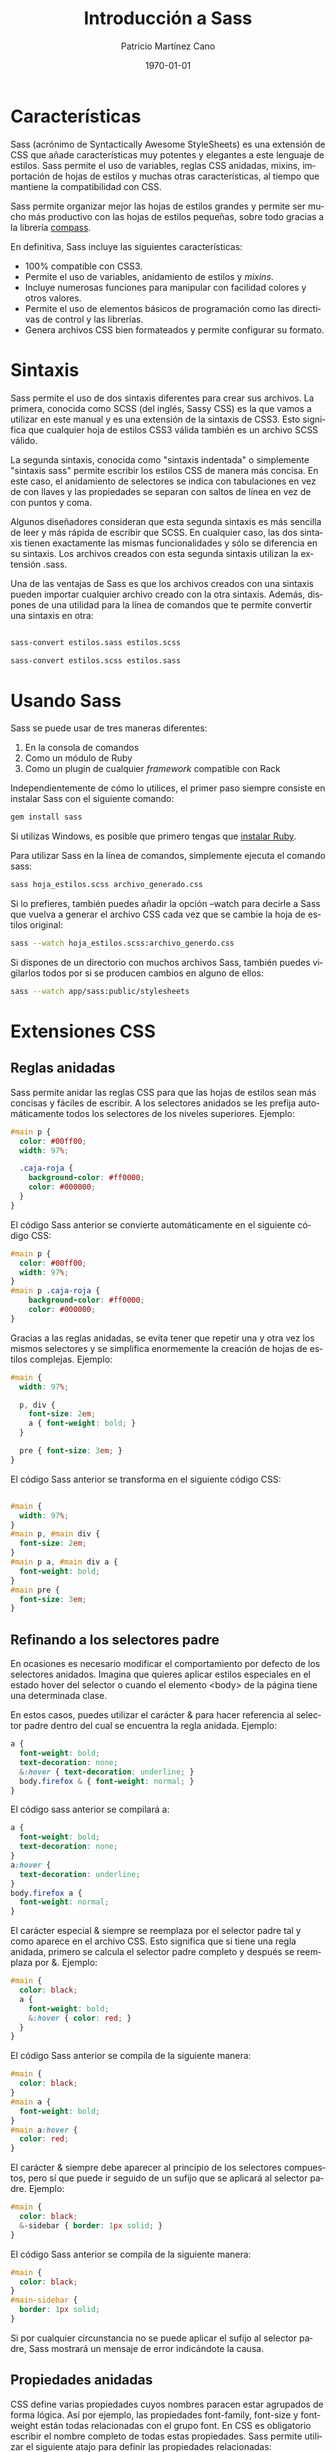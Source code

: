 #+TITLE:Introducción a Sass
#+AUTHOR: Patricio Martínez Cano
#+EMAIL: maxxcan@gmail.com
#+DATE: \today
#+LATEX_CLASS: article
#+LATEX_CLASS_OPTIONS: [a4paper, oneside]
#+LANGUAGE: es

#+latex_header:\textwidth=17cm
#+latex_header:\oddsidemargin=0.5cm

* Características

Sass (acrónimo de Syntactically Awesome StyleSheets) es una extensión de CSS que añade características muy potentes y elegantes a este lenguaje de estilos. Sass permite el uso de variables, reglas CSS anidadas, mixins, importación de hojas de estilos y muchas otras características, al tiempo que mantiene la compatibilidad con CSS.

Sass permite organizar mejor las hojas de estilos grandes y permite ser mucho más productivo con las hojas de estilos pequeñas, sobre todo gracias a la librería [[http://compass-style.org/][compass]].

En definitiva, Sass incluye las siguientes características:

+ 100% compatible con CSS3.
+ Permite el uso de variables, anidamiento de estilos y /mixins/.
+ Incluye numerosas funciones para manipular con facilidad colores y otros valores.
+ Permite el uso de elementos básicos de programación como las directivas de control y las librerías.
+ Genera archivos CSS bien formateados y permite configurar su formato.

* Sintaxis

Sass permite el uso de dos sintaxis diferentes para crear sus archivos. La primera, conocida como SCSS (del inglés, Sassy CSS) es la que vamos a utilizar en este manual y es una extensión de la sintaxis de CSS3. Esto significa que cualquier hoja de estilos CSS3 válida también es un archivo SCSS válido.

La segunda sintaxis, conocida como "sintaxis indentada" o simplemente "sintaxis sass" permite escribir los estilos CSS de manera más concisa. En este caso, el anidamiento de selectores se indica con tabulaciones en vez de con llaves y las propiedades se separan con saltos de línea en vez de con puntos y coma.

Algunos diseñadores consideran que esta segunda sintaxis es más sencilla de leer y más rápida de escribir que SCSS. En cualquier caso, las dos sintaxis tienen exactamente las mismas funcionalidades y sólo se diferencia en su sintaxis. Los archivos creados con esta segunda sintaxis utilizan la extensión .sass.

Una de las ventajas de Sass es que los archivos creados con una sintaxis pueden importar cualquier archivo creado con la otra sintaxis. Además, dispones de una utilidad para la línea de comandos que te permite convertir una sintaxis en otra:

#+begin_src sh

sass-convert estilos.sass estilos.scss

sass-convert estilos.scss estilos.sass

#+end_src

* Usando Sass

Sass se puede usar de tres maneras diferentes:

1. En la consola de comandos
2. Como un módulo de Ruby
3. Como un plugin de cualquier /framework/ compatible con Rack

Independientemente de cómo lo utilices, el primer paso siempre consiste en instalar Sass con el siguiente comando:

#+begin_src sh
gem install sass
#+end_src

Si utilizas Windows, es posible que primero tengas que [[https://rubyinstaller.org/][instalar Ruby]].

Para utilizar Sass en la línea de comandos, simplemente ejecuta el comando sass:

#+begin_src sh
sass hoja_estilos.scss archivo_generado.css
#+end_src

Si lo prefieres, también puedes añadir la opción --watch para decirle a Sass que vuelva a generar el archivo CSS cada vez que se cambie la hoja de estilos original:

#+begin_src sh
sass --watch hoja_estilos.scss:archivo_generdo.css
#+end_src

Si dispones de un directorio con muchos archivos Sass, también puedes vigilarlos todos por si se producen cambios en alguno de ellos:

#+begin_src sh
sass --watch app/sass:public/stylesheets
#+end_src

* Extensiones CSS

** Reglas anidadas

Sass permite anidar las reglas CSS para que las hojas de estilos sean más concisas y fáciles de escribir. A los selectores anidados se les prefija automáticamente todos los selectores de los niveles superiores. Ejemplo:

#+begin_src scss
#main p {
  color: #00ff00;
  width: 97%;
 
  .caja-roja {
    background-color: #ff0000;
    color: #000000;
  }
}
#+end_src


El código Sass anterior se convierte automáticamente en el siguiente código CSS:

#+begin_src css
#main p {
  color: #00ff00;
  width: 97%;
}
#main p .caja-roja {
    background-color: #ff0000;
    color: #000000;
}
#+end_src

Gracias a las reglas anidadas, se evita tener que repetir una y otra vez los mismos selectores y se simplifica enormemente la creación de hojas de estilos complejas. Ejemplo:

#+begin_src scss
#main {
  width: 97%;
 
  p, div {
    font-size: 2em;
    a { font-weight: bold; }
  }
 
  pre { font-size: 3em; }
}

#+end_src

El código Sass anterior se transforma en el siguiente código CSS:

#+begin_src css

#main {
  width: 97%;
}
#main p, #main div {
  font-size: 2em;
}
#main p a, #main div a {
  font-weight: bold;
}
#main pre {
  font-size: 3em;
}
#+end_src

** Refinando a los selectores padre

En ocasiones es necesario modificar el comportamiento por defecto de los selectores anidados. Imagina que quieres aplicar estilos especiales en el estado hover del selector o cuando el elemento <body> de la página tiene una determinada clase.

En estos casos, puedes utilizar el carácter & para hacer referencia al selector padre dentro del cual se encuentra la regla anidada. Ejemplo:

#+begin_src scss
a {
  font-weight: bold;
  text-decoration: none;
  &:hover { text-decoration: underline; }
  body.firefox & { font-weight: normal; }
}
#+end_src

El código sass anterior se compilará a:

#+begin_src css
a {
  font-weight: bold;
  text-decoration: none;
}
a:hover {
  text-decoration: underline;
}
body.firefox a {
  font-weight: normal;
}

#+end_src

El carácter especial & siempre se reemplaza por el selector padre tal y como aparece en el archivo CSS. Esto significa que si tiene una regla anidada, primero se calcula el selector padre completo y después se reemplaza por &. Ejemplo:

#+begin_src scss
#main {
  color: black;
  a {
    font-weight: bold;
    &:hover { color: red; }
  }
}
#+end_src

El código Sass anterior se compila de la siguiente manera:

#+begin_src css
#main {
  color: black;
}
#main a {
  font-weight: bold;
}
#main a:hover {
  color: red;
}
#+end_src

El carácter & siempre debe aparecer al principio de los selectores compuestos, pero sí que puede ir seguido de un sufijo que se aplicará al selector padre. Ejemplo:

#+begin_src scss
#main {
  color: black;
  &-sidebar { border: 1px solid; }
}
#+end_src

El código Sass anterior se compila de la siguiente manera:

#+begin_src css
#main {
  color: black;
}
#main-sidebar {
  border: 1px solid;
}
#+end_src

Si por cualquier circunstancia no se puede aplicar el sufijo al selector padre, Sass mostrará un mensaje de error indicándote la causa.

** Propiedades anidadas

CSS define varias propiedades cuyos nombres paracen estar agrupados de forma lógica. Así por ejemplo, las propiedades font-family, font-size y font-weight están todas relacionadas con el grupo font. En CSS es obligatorio escribir el nombre completo de todas estas propiedades. Sass permite utilizar el siguiente atajo para definir las propiedades relacionadas:

#+begin_src scss
.funky {
  font: {
    family: fantasy;
    size: 30em;
    weight: bold;
  }
}
#+end_src

El código Sass anterior se compila de la siguiente manera:

#+begin_src css
.funky {
  font-family: fantasy;
  font-size: 30em;
  font-weight: bold;
}
#+end_src

También es posible aplicar un valor al propio nombre que agrupa las propiedades:

#+begin_src scss
.funky {
  font: 2px/3px {
    family: fantasy;
    size: 30em;
    weight: bold;
  }
}
#+end_src

El código Sass anterior se compila de la siguiente manera:

#+begin_src css
.funky {
  font: 2px/3px;
  font-family: fantasy;
  font-size: 30em;
  font-weight: bold;
}
#+end_src

** Selectores variables

Sass también soporta un tipo especial de selector variable que se parece a los selectores de clase o de ID, pero que utiliza % en vez de # o .. No obstante, estos selectores variables solamente deberían usarse con la directiva @extend, tal y como se explica en los siguientes capítulos.

Si utilizas estos selectores sin la directiva @extend, el archivo CSS generado ignorará todas esas reglas Sass.

* Comentarios

Sass soporta el mismo tipo de comentarios que CSS, que utilizan los delimitadores /* y */ y pueden ocupar una o más líneas. Además, Sass también soporta los comentarios de una única línea que utilizan los delimitadores // y que son muy comunes en todos los lenguajes de programación.

La principal diferencia entre estos dos tipos de comentarios es que los comentarios tradicionales (/* ... */) se añaden en el código CSS generado, mientras que los comentarios de una sola línea (// ...) se eliminan y no aparecen en el código CSS generado. Ejemplo:

#+begin_src scss

/* Este comentario ocupa varias líneas,
 * y utiliza el formato tradicional de CSS.
 * Su contenido aparecerá en el archivo CSS compilado. */
body { color: black; }

#+end_src

El código Sass anterior se compila de la siguiente manera:

#+begin_src css
/* Este comentario ocupa varias líneas,
 * y utiliza el formato tradicional de CSS.
 * Su contenido aparecerá en el archivo CSS compilado. */
body {
    color: black;
}
 
a {
    color: green;
}
#+end_src

Cuando la primera letra de un comentario de una sola línea es !, su contenido siempre se incluye en el archivo CSS compilado. Esto es útil por ejemplo para mantener mensajes como el Copyright de tus hojas de estilos.

* SassScript

Además de extender la sintaxis básica de CSS, Sass incluye una serie de extensiones más avanzadas llamadas SassScript. Gracias a estas extensiones, las propiedades pueden utilizar variables, expresiones matemáticas y otras funciones. Sass permite el uso de SassScript para definir cualquier valor de cualquier propiedad.

** Shell interactiva

Si quieres experimentar con SassScript antes de empezar a utilizarlo en tus hojas de estilos, puedes hacer uso de "la shell interactiva". Para ello, ejecuta el comando sass añadiendo la opción -i y escribe cualquier expresión válida de SassScript. La shell te mostrará el resultado de evaluar esa expresión o un mensaje de error si no es correcta:

#+begin_src sh
$ sass -i
>> "¡Hola Mundo!"
"¡Hola Mundo!"
 
>> 1px + 1px + 1px
3px
 
>> #777 + #777
#eeeeee
 
>> #777 + #888
white
#+end_src

** Variables

La funcionalidad básica de SassScript es el uso de variables para almacenar valores que utilizas una y otra vez en tus hojas de estilos. Para ello, utiliza cualquier palabra como nombre de la variable, añádele el símbolo $ por delante y establece su valor como si fuera una propiedad CSS normal. Si por ejemplo defines una variable de la siguiente manera:

#+begin_src scss
$anchura: 5em;
#+end_src

Ahora ya puedes utilizar la variable llamada $width como valor de cualquier propiedad CSS:

#+begin_src scss
#main {
  width: $anchura;
}
#+end_src


Una limitación importante de las variables es que sólo están disponibles dentro del contexto donde se han definido. Esto significa que si defines la variable dentro de una regla anidada, sólo estará disponible para esas reglas anidadas. Si quieres poder utilizar una variable como valor de cualquier propiedad de la hoja de estilos, defínela fuera de cualquier selector.

** Tipos de datos

SassScript soporta seis tipos de datos:

+ Numeros
+ Cadenas de texto con o sin comillas simples o dobles
+ Colores
+ Valores lógicos o booleanos
+ Valores nulos (null)
+ Lista de valores, separados por espacios en blanco o comas
+ Pares formados por una clave y un valor separado por :

SassScript también soporta todos los otros tipos de datos soportados por CSS, como por ejemplo los caracteres Unicode o la palabra reservada !important. No obstante, Sass no trata estos valores de manera especial y se limita a considerarlos como si fuera una cadena de texto normal y corriente.

** Cadenas de texto

CSS define dos tipos de cadenas de texto: las que tienen comillas (dobles o simples) como por ejemplo "Lucida Grande" o 'http://sass-lang.com'; y las que no tienen comillas, como por ejemplo sans-serif o bold.

SassScript soporta y reconoce estos dos tipos de cadenas. En general, el archivo CSS compilado mantendrá el mismo tipo de cadena que el que se utilizó en el archivo Sass original.

La única excepción es cuando se utiliza la interpolación #{} que se explica en los próximos capítulos. En este caso, las cadenas siempre se generan sin comillas. Ejemplo:

#+begin_src scss
@mixin mensaje-de-firefox($selector) {
  body.firefox #{$selector}:before {
    content: "Hola, usuarios de Firefox!";
  }
}
 
@include mensaje-de-firefox(".header");
#+end_src

El código Sass anterior se compila a:

#+begin_src css
body.firefox .header:before {
  content: "Hola, usuarios de Firefox!";
}

#+end_src

** Listas

Las listas son el tipo de dato que utiliza Sass para representar los valores que normalmente se utilizan en las propiedades CSS como margin: 10px 15px 0 0 o font-face: Helvetica, Arial, sans-serif. Las listas son simplemente una colección de valores separados por comas o espacios en blanco. Técnicamente, cada elemento de la lista también se considera una lista simple de un solo elemento.

Por si solas las listas no sirven para mucho, pero gracias a las funciones para listas definidas por SassScript que se explican en los siguientes capítulos, puedes conseguir resultados muy avanzados. La función nth() por ejemplo permite acceder al enésimo elemento de una lista, la función join() puede concatenar todos los valores y la función append() puede fusionar varias listas en una sola. Por último, la directiva @each permite aplicar estilos a cada elemento de una lista.

Además de contener valores simples, las listas pueden contener en su interior otras listas. Así por ejemplo, la lista 1px 2px, 5px 6px es una lista de dos elementos, que a su vez son las listas 1px 2px y 5px 6px. Si las listas interiores utilizan el mismo carácter para separar sus elementos que la lista principal, puedes añadir paréntesis para indicar claramente cuáles son los elementos de las listas anidadas. Así por ejemplo, la lista (1px 2px) (5px 6px) también es una lista de dos elementos cuyos valores son a su vez dos listas con los valores 1px 2px y 5px 6px.

Cuando se genera el archivo CSS, Sass no mantiene los paréntesis de las listas porque CSS no es capaz de entenderlos. Así que los valores (1px 2px) (5px 6px) y 1px 2px 5px 6px de Sass generan el mismo código cuando se compilan a CSS. No obstante, en Sass estos dos valores son diferentes: el primero es una lista que tiene dos listas en su interior y el segundo es una lista de cuatro números.

Las listas también pueden estar vacías y no contener ningún elemento. Estas listas vacías se representan mediante () y no se pueden incluir directamente en el archivo CSS compilado. Así que si defines una regla como font-family: (), Sass mostrará un mensaje de error. Si una lista contiene valores vacíos o nulos, como por ejemplo 1px 2px () 3px o 1px 2px null 3px, estos valores se eliminan antes de convertir la lista a código CSS.


Las listas separadas por comas pueden incluir una coma después del último elemento. Esto es muy útil por ejemplo para crear listas de un solo elemento. Así por ejemplo (1,) es una lista que contiene el elemento 1, mientras que (1 2 3,) es una lista separada por comas cuyo primer elemento es a su vez una lista separada por espacios en blanco y que contiene los elementos 1, 2 y 3.

** Mapas

Los mapas son asociaciones de claves y valores. La clave se utiliza para acceder fácilmente al valor de cualquier elemento del mapa. Se utilizan principalmente para agrupar valores y acceder a ellos dinámicamente. En CSS no existe ningún elemento equivalente a los mapas, pero su sintaxis es similar a las expresiones media query:

#+begin_src scss
$map: (clave1: valor1, clave2: valor2, clave3: valor3);
#+end_src

A diferencia de las listas, los mapas siempre se encierran con paréntesis y los pares clave: valor deben separarse con comas. Tanto las claves como los valores de los mapas pueden utilizar cualquier función o expresión de SassScript. Las claves de un mapa deben ser únicas, por lo que si quieres asociar varios valores a una misma clave, debes utilizar una lista.

Al igual que sucede con las listas, los mapas se pueden manipular mediante funciones de SassScript. La función map-get() por ejemplo busca un valor dentro del mapa a partir de la clave indicada y la función map_merge() añade nuevos pares clave: valor a un mapa existente. Además, la directiva @each se puede emplear para aplicar estilos a cada par clave: valor de un mapa.

Los mapas también se pueden utilizar en cualquier función preparada para manipular listas. Si pasas un mapa a una función que espera una lista, el mapa se transforma primero en un lista de pares de valores. Así por ejemplo, si pasas el mapa (clave1: valor1, clave2: valor2) a una función para listas, este se transforma automáticamente en clave1 valor1, clave2 valor2. Lo contrario no es cierto, ya que no puedes utilizar listas en las funciones preparadas para mapas. La única excepción es la lista vacía (), que representa tanto a un mapa vacío como a una lista vacía.

Los mapas no se pueden convertir directamente a código CSS. Por tanto, si utilizar un mapa como valor de una variable o como argumento de una función CSS, Sass mostrará un mensaje de error.

** Operadores

Todos los tipos de datos soportan el operador de igualdad (== y !=) para comprobar si dos valores son iguales o distintos. Además, cada tipo de dato define otros operadores propios.

*** Operadores para números

SassScript soporta los cinco operadores aritméticos básicos: suma +, resta -, multiplicación *, división / y módulo %. El operador módulo calcula el resto de la división sin decimales (ejemplo: 5 módulo 2 = 1, % % 2 = 1). Además, si realizas operaciones sobre números con diferentes unidades, Sass convertirá automáticamente las unidades siempre que sea posible:

#+begin_src scss
p {
  width: 1in + 8pt;
}
#+end_src

El código css resultante será:

#+begin_src css
p {
  width: 1.111in;
}

#+end_src

Con los números también se pueden utilizar los operadores relacionales (<, >, <=, >=) y los de igualdad (==, !=).

**** El problema del carácter / con la división de números

CSS permite el uso del carácter / para separar números. Como Sass es totalmente compatible con la sintaxis de CSS, debe soportar el uso de esta característica. El problema es que el carácter / también se utiliza para la operación matemática de dividir números. Por todo esto, si utilizas el carácter / para separar dos números en SassScript, en el archivo CSS compilado aparecerán tal cual los has escrito.

No obstante, existen tres situaciones en las que el carácter / siempre se interpreta como una división matemática:

1. Si uno de los operandos de la división es una variable o el resultado devuelto por una función.
2. Si el valor está encerrado entre paréntesis.
3. Si el valor se utiliza como parte de una expresión matemática.

Ejemplo:

#+begin_src scss
p {
  // El carácter '/' se interpreta como código CSS normal
  font: 10px/8px;
  $width: 1000px;
 
  // El carácter '/'  se interpreta como una división
  width: $width/2;        // Uno de los operandos es una variable
  width: round(1.5)/2;    // Uno de los operados es el resultado de una función
  height: (500px/2);      // Los parénteis encierran la expresión
  margin-left: 5px + 8px/2px; // El '+' indica que es una expresión matemática
}
#+end_src


El código css que genera es:

#+begin_src css
p {
  font: 10px/8px;
  width: 500px;
  height: 250px;
  margin-left: 9px;
}
#+end_src

Si quieres utilizar el carácter / normal de CSS incluso cuando empleas variables, encierra las variables con #{}. Ejemplo:

#+begin_src scss
p {
  $font-size: 12px;
  $line-height: 30px;
  font: #{$font-size}/#{$line-height};
}
#+end_src

El código css que genera es:

#+begin_src css
p {
  font: 12px/30px;
}
#+end_src

*** Operadores para colores

Los operadores aritméticos también se pueden aplicar a los valores que representan colores. En este caso, los cálculos siempre se realizan sobre cada componente del color. Esto significa que antes de cada operación, el color se descompone en sus tres componentes R, G y B, para después aplicar la operación a cada componente. Ejemplo:

#+begin_src scss
p {
  color: #010203 + #040506;
}
#+end_src

Las tres operaciones realizadas son 01 + 04 = 05, 02 + 05 = 07 y 03 + 06 = 09, por lo que el código CSS compilado resultante es:

#+begin_src css
p {
  color: #050709;
}
#+end_src

En la mayoría de los casos, es mejor utilizar las funciones especiales de SassScript para colores que se explicarán más adelante, en vez de realizar operaciones matemáticas sobre ellos.

Las operaciones matemáticas también se pueden realizar combinando colores y números. Ejemplo:

#+begin_src scss
p {
  color: #010203 * 2;
}
#+end_src

Las tres operaciones realizadas son 01 * 2 = 02, 02 * 2 = 04 y 03 * 2 = 06, por lo que el código CSS compilado resultante es:

#+begin_src css
p {
  color: #020406;
}
#+end_src

Si realizas operaciones sobre colores que incluyen un canal alpha (por ejemplo los que han sido creados con las funciones rgba() o hsla()) los dos colores deben tener el mismo valor alpha para poder realizar la operación con éxito. El motivo es que los cálculos no afectan al valor alpha. Ejemplo:

#+begin_src scss
p {
  color: rgba(255, 0, 0, 0.75) + rgba(0, 255, 0, 0.75);
}
#+end_src

El código CSS compilado resultante es:

#+begin_src css
p {
  color: rgba(255, 255, 0, 0.75);
}
#+end_src

El canal alpha de un color se puede ajustar con la función opacify() o transparentize(). Ejemplo:

#+begin_src scss
$translucent-red: rgba(255, 0, 0, 0.5);
 
p {
  color: opacify($translucent-red, 0.3);
  background-color: transparentize($translucent-red, 0.25);
}
#+end_src

El código Sass anterior se compila de la siguiente manera:

#+begin_src css
p {
  color: rgba(255, 0, 0, 0.8);
  background-color: rgba(255, 0, 0, 0.25);
}
#+end_src

*** Operadores para cadenas de texto


El operador + se puede utilizar para concatenar dos o más cadenas de texto:

#+begin_src scss
p {
  cursor: e + -resize;
}

#+end_src

El código css resultantes será:

#+begin_src css
p {
  cursor: e-resize;
}
#+end_src

Si la cadena que está a la izquierda del operador + está encerrada por comillas, el resultado de la operación será una cadena con comillas. Igualmente, si la cadena de la izquierda no tiene comillas, el resultado será una cadena sin comillas. Ejemplo:

#+begin_src scss
p:before {
  content: "Foo " + Bar;
  font-family: sans- + "serif";
}
#+end_src

El código css resultante:

#+begin_src css
p:before {
  content: "Foo Bar";
  font-family: sans-serif;
}
#+end_src

Por defecto, si dos valores son contiguos, se concatenan con un espacio en blanco:

#+begin_src scss
p {
  margin: 3px + 4px auto;
}
#+end_src

Esto dará el siguiente css:

#+begin_src css
p {
  margin: 7px auto;
}
#+end_src

Dentro de una cadena de texto puedes utilizar la sintaxis #{ } para realizar operaciones matemáticas o para evaluar expresiones antes de incluirlas en la cadena. Esta característica se llama "*interpolación de cadenas de texto*":

#+begin_src scss
p:before {
  content: "¡Me he comido #{5 + 10} pasteles!";
}
#+end_src

El código css resultante:

#+begin_src css
p:before {
  content: "¡Me he comido 15 pasteles!";
}
#+end_src

Cuando interpolas una cadena de texto, los valores nulos se consideran cadenas vacías:

#+begin_src scss
$value: null;
 
p:before {
  content: "¡Me he comido #{$valor} pasteles!";
}
#+end_src

Esto dará:

#+begin_src css
p:before {
  content: "¡Me he comido pasteles!";
}
#+end_src

*** Operadores para valores lógicos o booleanos

SassScript soporta el uso de los tradicionales operadores and, or y not sobre los valores lógicos o booleanos.

*** Operadores para listas

Sass no define ningún operador específico para las listas de elementos, ya que estas se manipulan mediante las funciones especiales que se explican en los siguientes capítulos.

** Paréntesis
   
Puedes añadir paréntesis a cualquier expresión Sass para afectar al orden en el que se realizan las operaciones:

#+begin_src scss
p {
  width: 1em + (2em * 3);
}
#+end_src

El código Sass se compila:

#+begin_src css
p {
  width: 7em;
}
#+end_src

** Funciones

SassScript define algunas funciones muy útiles para crear las hojas de estilos y que utilizan la misma sintaxis que CSS:

#+begin_src scss
p {
  color: hsl(0, 100%, 50%);
}
#+end_src

Esto se compila:

#+begin_src css
p {
  color: #ff0000;
}
#+end_src

*** Argumentos con nombre

Para que su uso sea más flexible, a las funciones de Sass les puedes pasar argumentos con nombre. De esta manera no es obligatorio respetar el orden en el que se definieron los argumentos, sólo su nombre:

#+begin_src scss
p {
  color: hsl($hue: 0, $saturation: 100%, $lightness: 50%);
}
#+end_src

Aunque obviamente esta forma de usar las funciones no es tan concisa, hace que las hojas de estilo resultantes sean mucho más fáciles de leer. Además permite que las funciones tengan interfaces más flexibles y fáciles de usar, aún cuando incluyan muchos argumentos.

Los argumentos con nombre se pueden pasar en cualquier orden y puedes omitir los que tienen un valor por defecto. Además, como los argumentos con nombre en realidad son nombres de variables, puedes utilizar indistintamente guiones medios y bajos.

En los próximos capítulos se detalla la lista completa de funciones Sass y los nombres de todos sus argumentos.

** Interpolación

Las variables definidas con SassScript se pueden utilizar incluso en los nombres de los selectores y de las propiedades:

#+begin_src scss
$name: foo;
$attr: border;
 
p.#{$name} {
  #{$attr}-color: blue;
}
#+end_src

Que dará lugar a:

#+begin_src css
p.foo {
  border-color: blue;
}
#+end_src

También es posible usar #{ } en los valores de las propiedades. Normalmente es mejor utilizar una variable, pero la ventaja de usar #{ } es que todas las operaciones que estén cerca suyo se interpretan como código CSS normal y corriente. Ejemplo:

#+begin_src scss
p {
  $font-size: 12px;
  $line-height: 30px;
  font: #{$font-size}/#{$line-height};
}
#+end_src

Dando lugar a:

#+begin_src css
p {
  font: 12px/30px;
}
#+end_src

** Variables con valores por defecto

La palabra reservada !default permite controlar la asignación de valores a las variables de manera mucho más precisa. Si una variable ya tenía un valor asignado, !default hace que se mantenga sin cambios. Si la variable no existía o no tenía ningún valor, se utiliza el nuevo valor asignado. Ejemplo:

#+begin_src scss
$contenido: "Primer contenido";
$contenido: "¿Segundo contenido?" !default;
$nuevo_contenido: "Tercer contenido" !default;
 
#main {
  contenido: $contenido;
  nuevo-contenido: $nuevo_contenido;
}
#+end_src

Que dará el siguiente código css:

#+begin_src css
#main {
  contenido: "Primer contenido";
  nuevo-contenido: "Tercer contenido";
}
#+end_src

Al utilizar !default, las variables con valores nulos se considera que no han sido asignadas:

#+begin_src scss
$contenido: null;
$contenido: "Contenido no nulo" !default;
 
#main {
  contenido: $contenido;
}
#+end_src

El código Sass anterior se compila de la siguiente manera:

#+begin_src css
#main {
  contenido: "Contenido no nulo";
}
#+end_src

* Reglas @ y directivas

Sass soporta todas las reglas @ (también llamadas "reglas at") definidas por CSS3. Además, Sass incluye varias reglas específicas llamadas directivas.

** La regla @import

Sass mejora la regla @import de CSS para poder importar también archivos SCSS y Sass. Todos los archivos importados, independientemente de su tipo, acaban fusionándose antes de generar el archivo CSS final. Además, cualquier variable o mixin definidos en los archivos importados se pueden utilizar en la hoja de estilos principal.

Los archivos importados se buscan automáticamente en el directorio actual. Utiliza la opción de configuración :load_paths para configurar todos los directorios adicionales en los que quieras buscar archivos. También puedes utilizar la opción --load-path del comando sass.

La regla @import espera como argumento el nombre del archivo a importar. Por defecto busca un archivo Sass y lo importar directamente, pero a veces esta regla se deja tal cual al compilar el archivo CSS:

+ Si la extensión del archivo importado es .css
+ Si el nombre del archivo empieza por http://
+ Si el nombre del archivo se indica mediante url()
+ Si la regla @import tiene alguna /media query/

Si no se da ninguna de las anteriores circunstancias, y la extensión del archivo importado es .scss o .sass, entonces se importan directamente los contenidos de ese archivo. Si no se indica la extensión, Sass tratará de buscar un archivo con ese nombre y con las extensiones .scss o .sass. Ejemplos:

| Regla @                       | Resultado                      |
|-------------------------------+--------------------------------|
| @import "foo.scss";           | Se importa el archivo foo.scss |
| @import "foo";                | Se importa el archivo foo.scss |
| @import "foo.css";            | @import "foo.css";             |
| @import "foo" screen;         | @import "foo" screen           |
| @import "http://foo.com/bar"; | @import "http://foo.com/bar";  |
| @import url(foo)              | @import url(foo)               |

También es posible importar varios archivos con una sola regla *@import*. Ejemplo:

#+begin_src scss
@import "rounded-corners", "text-shadow";
#+end_src


El nombre del archivo importado también se puede establecer con la interpolación #{ }, pero con ciertas restricciones. No se puede importar dinámicamente un archivo Sass en base al nombre de una variable, pero sí que se puede importar de esta manera un archivo CSS. De forma que la interpolación solamente funciona en la práctica cuando se utiliza url(). Ejemplo:

#+begin_src scss
$family: unquote("Droid+Sans");
@import url("http://fonts.googleapis.com/css?family=#{$family}");
#+end_src

Esto resultarán en:
#+begin_src css
@import url("http://fonts.googleapis.com/css?family=Droid+Sans");
#+end_src

*** Hojas de estilo parciales

 Si quieres importar un archivo SCSS o Sass pero no quieres que se compile como archivo CSS, utiliza un guión bajo como primer carácter del nombre del archivo. De esta manera, Sass no generará un archivo CSS para esa hoja de estilos, pero podrás utilizarla importándola dentro de otra hoja de estilos. Este tipo de archivos que no se compilan se denominan "hojas de estilos parciales" o simplemente "parciales" (en inglés, "partials").

 Aunque el nombre del archivo tenga un guión bajo, no es necesario indicarlo en la regla @import. Así por ejemplo, si creas un archivo llamado _colors.scss, entonces no se generará un archivo _colors.css. Sin embargo, podrás utilizarlo en tus hojas de estilos con la regla @import "colors";, que importará el archivo _colors.scss.

 Obviamente no puedes tener en un mismo directorio una hoja de estilos normal y una parcial con el mismo nombre. Siguiendo el ejemplo anterior, en el mismo directorio no puedes tener un archivo llamado _colors.scss y otro llamado colors.scss.

*** Anidando reglas @import

 Normalmente las reglas @import se colocan en el primer nivel jerárquico de la hoja de estilos. No obstante, también es posible colocarlas dentro de reglas CSS y reglas @media.

 El funcionamiento de las reglas anidadas es el mismo, pero todos los contenidos importados se incluyen en el mismo nivel en el que se hayan importado. Si por ejemplo el archivo example.scss contiene lo siguiente:

 #+begin_src scss
 .ejemplo {
   color: red;
 }
 #+end_src

 Si importas este archivo dentro de una regla CSS:

 #+begin_src css
 #main {
   @import "ejemplo";
 }
 #+end_src

 El archivo css compilado será:

 #+begin_src css
 #main .ejemplo {
   color: red;
 }
 #+end_src

 Los archivos importados con reglas @import anidadas no pueden contener elementos y directivas que sólo pueden colocarse en el primer nivel jerárquico de las hojas de estilos, como @mixin o @charset.

 Tampoco es posible anidar reglas @import dentro de los mixin y las directivas de control.

** La regla @media

Las reglas @media en Sass funcionan prácticamente igual que en CSS, con una salvedad: se pueden anidar dentro de las reglas CSS. Si incluyes una regla @media dentro de una regla CSS, se aplicará a todos los selectores que se encuentren desde esa regla hasta el primer nivel de la hoja de estilos. Esto hace que sea muy fácil definir estilos dependientes de los dispositivos sin tener que repetir los selectores y sin tener que romper el flujo normal de la hoja de estilos Sass. Ejemplo:

#+begin_src scss
.sidebar {
  width: 300px;
  @media screen and (orientation: landscape) {
    width: 500px;
  }
}
#+end_src

El código dará como resultado:

#+begin_src css
.sidebar {
  width: 300px;
}
 
@media screen and (orientation: landscape) {
  .sidebar {
    width: 500px;
  }
}
#+end_src

Las reglas @media también se pueden anidar entre sí. El resultado la combinación de todas ellas utilizando el operador and. Ejemplo:

#+begin_src scss
@media screen {
  .sidebar {
    @media (orientation: landscape) {
      width: 500px;
    }
  }
}

#+end_src

Dará lugar a:

#+begin_src css
@media screen and (orientation: landscape) {
  .sidebar {
    width: 500px;
  }
}
#+end_src

Por último, las reglas @media también pueden contener expresiones SassScript (incluyendo variables, funciones y operadores) tanto en los nombres como en los valores. Ejemplo:

#+begin_src scss
$media: screen;
$feature: -webkit-min-device-pixel-ratio;
$value: 1.5;
 
@media #{$media} and ($feature: $value) {
  .sidebar {
    width: 500px;
  }
}
#+end_src

El código Sass anterior se compila de la siguiente manera:

#+begin_src css
@media screen and (-webkit-min-device-pixel-ratio: 1.5) {
  .sidebar {
    width: 500px;
  }
}
#+end_src

** La regla @extend

En ocasiones, es necesario que una clase CSS contenga todos los estilos aplicados a otra regla CSS, además de sus propios estilos. La solución habitual en estos casos consiste en crear una clase genérica que puedan utilizar los dos elementos. Imagina que quieres aplicar estilos a dos tipos de mensajes de error diferentes, uno normal y otro más grave. El código HTML podría ser algo como:

#+begin_src html
<div class="error seriousError">
  ¡Acabas de ser hackeado!
</div>
#+end_src

Los estilos CSS podrían ser los siguientes:

#+begin_src css
.error {
  border: 1px #f00;
  background-color: #fdd;
}
.errorSerio {
  border-width: 3px;
}
#+end_src

El problema de esta solución es que tienes que acordarte que siempre que apliques la clase .seriousError también tienes que aplicar la clase .error. Esto hace que el mantenimiento de las hojas de estilos se complique y el código HTML de las páginas se complique sin una justificación clara.

Gracias a la regla @extend puedes evitar todos estos problemas. Esta regla le indica a Sass que un determinado selector debería heredar todos los estilos de otro selector. Ejemplo:

#+begin_src scss
.error {
  border: 1px #f00;
  background-color: #fdd;
}
.errorSerio {
  @extend .error;
  border-width: 3px;
}
#+end_src

El código anterior se compila de la siguiente manera:

#+begin_src css
.error, .errorSerio {
  border: 1px #f00;
  background-color: #fdd;
}
 
.errorSerio {
  border-width: 3px;
}
#+end_src

Ahora, todos los estilos que definas para el selector .error también se aplican automáticamente al selector .seriousError, al margen de los estilos propios que pueda definir .seriousError. En la práctica esto significa que cuando apliques la clase .seriousError es como si estuvieras aplicando a la vez la clase .error.

Cualquier otra regla que se aplique al selector .error también se aplicará al selector .seriousError. Imagina que defines el siguiente estilo que se aplica simultáneamente a dos clases CSS:

#+begin_src scss
.error.intrusion {
  background-image: url("/image/hacked.png");
}
#+end_src

Si ahora añades en tus páginas un elemento como <div class="seriousError intrusion">, también se le aplicará el estilo definido por el selector .error.intrusion.

*** Funcionamiento interno

#+begin_src scss
.error {
  border: 1px #f00;
  background-color: #fdd;
}
.error.intrusion {
  background-image: url("/image/hacked.png");
}
.errorSerio {
  @extend .error;
  border-width: 3px;
}
#+end_src

Este código Sass dará el siguiente código css:

#+begin_src css
.error, .errorSerio {
  border: 1px #f00;
  background-color: #fdd;
}
 
.error.intrusion, .errorSerio.intrusion {
  background-image: url("/image/hacked.png");
}
 
.errorSerio {
  border-width: 3px;
}
#+end_src

Al combinar los selectores, la regla @extend es lo bastante inteligente como para evitar las duplicidades innecesarias (un selector como .seriousError.seriousError se transforma automáticamente en .seriousError). También tiene en cuenta los selectores que nunca podrían seleccionar ningún elemento, como por ejemplo #main#footer.

*** Extendiendo selectores complejos
Además de los selectores de clase, Sass permite extender cualquier otro elemento que haga referencia a un único elemento, como por ejemplo .special.cool, a:hover o a.user[href^="http://"]. Ejemplo:

#+begin_src scss
.hoverlink {
  @extend a:hover;
}
#+end_src

Al igual que en el caso de los selectores de clase, este estilo implica que todos los estilos definidos para el selector a:hover también se aplicarán al selector .hoverlink. Ejemplo:

#+begin_src scss
.hoverlink {
  @extend a:hover;
}
a:hover {
  text-decoration: underline;
}
#+end_src

El código anterior compilará en:

#+begin_src css
a:hover, .hoverlink {
  text-decoration: underline;
}
#+end_src

Al igual que sucedía antes con el selector .error.intrusion, cualquier regla que utilice el selector a:hover también funcionará para el selector .hoverlink, incluso cuando se combinan con otros selectores. Ejemplo:

#+begin_src scss
.hoverlink {
  @extend a:hover;
}
.comment a.user:hover {
  font-weight: bold;
}
#+end_src

El código Sass anterior compilará en:

#+begin_src css
.comment a.user:hover, .comment .user.hoverlink {
  font-weight: bold;
}
#+end_src

*** Extendiendo de varios selectores

Los selectores pueden extender de más de un selector para heredar todos sus estilos. Ejemplo

#+begin_src scss
.error {
  border: 1px #f00;
  background-color: #fdd;
}
.atencion {
  font-size: 3em;
  background-color: #ff0;
}
.errorSerio {
  @extend .error;
  @extend .attention;
  border-width: 3px;
}
El código Sass anterior se compila de la siguiente manera:

.error, .errorSerio {
  border: 1px #f00;
  background-color: #fdd;
}
 
.atencion, .errorSerio {
  font-size: 3em;
  background-color: #ff0;
}
 
.errorSerio {
  border-width: 3px;
}

#+end_src

En este ejemplo, cualquier elemento con la clase .seriousError es como si también tuviera aplicadas las clases .error y .attention. Como importa el orden en el que se extienden los selectores, el selector .seriousError tiene un color de fondo igual a #ff0 en vez de #fdd, ya que .attention se define después que .error.

La extensión de más de un selector también se puede indicar mediante una lista de selectores separados por comas. Así por ejemplo, el código @extend .error, .attention es equivalente a @extend .error; @extend.attention.

*** Extendiendo a varios niveles

Sass también permite extender de un selector que a su vez extiende de otro selector diferente. Ejemplo:

#+begin_src scss
.error {
  border: 1px #f00;
  background-color: #fdd;
}
.errorSerio {
  @extend .error;
  border-width: 3px;
}
.errorCritico {
  @extend .errorSerio;
  position: fixed;
  top: 10%;
  bottom: 10%;
  left: 10%;
  right: 10%;
}
#+end_src

Ahora aplicar la clase .seriousError equivale también a aplicar la clase .error y la clase .criticalError equivale a aplicar también las clases .seriousError y .error. El código Sass anterior se compila de la siguiente manera:

#+begin_src css
.error, .errorSerio, .errorCritico {
  border: 1px #f00;
  background-color: #fdd;
}
 
.errorSerio, .errorCritico {
  border-width: 3px;
}
 
.errorCritico {
  position: fixed;
  top: 10%;
  bottom: 10%;
  left: 10%;
  right: 10%;
}

#+end_src

*** Secuencia de selectores

Las secuencias de selectores, como por ejemplo .foo .bar o .foo + .bar, todavía no se pueden extender. No obstante, sí que es posible utilizar la regla @extend en los selectores anidados. Ejemplo:

#+begin_src scss

#fake-links .link {
  @extend a;
}
 
a {
  color: blue;
  &:hover {
    text-decoration: underline;
  }
}
#+end_src

El código Sass anterior se compila de la siguiente manera:

#+begin_src css
a, #fake-links .link {
  color: blue;
}
a:hover, #fake-links .link:hover {
  text-decoration: underline;
}
#+end_src

**** Combinando secuencias de selectores

En ocasiones una secuencia de selectores extiende otro selector que está incluido en otra secuencia de selectores. En este caso, se combinan las dos secuencias de selectores. Ejemplo:

#+begin_src scss
#admin .tabbar a {
  font-weight: bold;
}
#demo .overview .fakelink {
  @extend a;
}
#+end_src

Aunque técnicamente sería posible generar todos los selectores resultantes de combinar todos los selectores entre sí, esto haría que la hoja de estilos resultante fuera demasiado larga. Un código tan sencillo como el mostrado anteriormente generaría por ejemplo diez selectores. Así que en vez de generar todas las combinaciones posibles, Sass solamente genera aquellos selectores que probablemente van a ser de utilidad.

Cuando las dos secuencias que se van a combinar no tienen selectores en común, entonces se generan dos nuevos selectores: uno con la primera secuencia por delante de la segunda y otro con la segunda secuencia por delante de la primera. Ejemplo:

#+begin_src scss
#admin .tabbar a {
  font-weight: bold;
}
#demo .overview .fakelink {
  @extend a;
}
#+end_src

El código resultante:

#+begin_src css
#admin .tabbar a,
#admin .tabbar #demo .overview .fakelink,
#demo .overview #admin .tabbar .fakelink {
  font-weight: bold;
}
#+end_src

Si las dos secuencias tienen algunos selectores en común, se combinan esos selectores y las diferencias, si exsten, se alternan. En el siguiente ejemplo, las dos secuencias tienen el selector #admin, así que los selectores resultantes serán el resultado de combinar esos dos selectores de id:

#+begin_src scss
#admin .tabbar a {
  font-weight: bold;
}
#admin .overview .fakelink {
  @extend a;
}
El código Sass anterior se compila de la siguiente manera:

#admin .tabbar a,
#admin .tabbar .overview .fakelink,
#admin .overview .tabbar .fakelink {
  font-weight: bold;
}
#+end_src

*** Selectores exclusivos para reglas @extend


Las hojas de estilos también pueden contener clases que no se utilizan directamente en el código HTML y que sólo se definen para agrupar estilos que luego se utilizan mediante reglas @extend. Esto es común cuando se escriben librerías para Sass, ya que puede ser interesante ofrecer a los diseñadores la posibilidad de extender o ignorar algunas clases en sus estilos.

Si utilizaras clases normales, acabarías generando un código CSS demasiado grande y poco optimizado. Incluso correrías el peligro de generar colisiones con otras clases que sí que se utilizan en el código HTML. Por este motivo Sass soporta los selectores variables con la sintaxis %foo.

Los selectores variables (en inglés, "placeholder parameters") se parecen a los selectores de clase o de id, pero utilizan el carácter % en vez de . o #. Estos nuevos selectores se pueden utilizar en cualquier lugar en el que utilices los selectores de clase o de id y están preparados para no generar código CSS al compilar las hojas de estilos. Ejemplo:

#+begin_src scss
// Este estilo no se incluirá en el archivo CSS compilado
#context a%extreme {
  color: blue;
  font-weight: bold;
  font-size: 2em;
}
#+end_src

La ventaja de los selectores variables es que se pueden extender, de la misma manera que el resto de selectores. Ejemplo:

#+begin_src scss
.notice {
  @extend %extreme;
}
#+end_src

El código Sass anterior se compila de la siguiente manera:

#+begin_src css
#context a.notice {
  color: blue;
  font-weight: bold;
  font-size: 2em;
}
#+end_src

*** La opción !optional

Cuando extiendes un selector que no existe, Sass genera un error. Si utilizas por ejemplo el código a.important {@extend .notice} pero no existe el selector .notice, entonces se produce un error. También se produciría un error si el único selector que contiene la clase .notice fuera h1.notice, ya que h1 entraría en conflicto con a y no se generaría ningún selector.

No obstante, en ocasiones puede ser útil permitir que @extend no genere ningún selector. Para ello, añade la opción !optional justo después del selector. Ejemplo:

#+begin_src scss
a.important {
  @extend .notice !optional;
}
#+end_src

*** Usando @extend en las directivas

Existen algunas restricciones que impiden usar @extend en el interior de directivas como @media. Sass por ejemplo no es capaz de hacer que las reglas CSS que se encuentran fuera de la directiva @media se apliquen a los selectores de su interior sin generar un código CSS gigantesco con selectores y estilos duplicados por todas partes. Por lo tanto, si utilizas @extend con la directiva @media o con otras directivas CSS, sólo debes extender los selectores que están encerrados por esas directivas.

El siguiente ejemplo funciona correctamente:

#+begin_src scss
@media print {
  .error {
    border: 1px #f00;
    background-color: #fdd;
  }
  .seriousError {
    @extend .error;
    border-width: 3px;
  }
}
#+end_src

Pero el siguiente produciría un error:

#+begin_src scss
.error {
  border: 1px #f00;
  background-color: #fdd;
}
 
@media print {
  .seriousError {
    // ESTILO INVÁLIDO: .error se utiliza fuera de la directiva "@media print"
    @extend .error;
    border-width: 3px;
  }
}
#+end_src

** La regla @at-root

Las directivas @at-root hacen que una o más reglas se generen en la raíz de la hoja de estilos en vez de anidarse en sus selectores. Se puede utilizar tanto con selectores individuales como con bloques de selectores. Ejemplo:

#+begin_src scss
// selector individual
.parent {
  @at-root .child { ... }
}
 
// bloques de selectores
.parent {
  @at-root {
    .child1 { ... }
    .child2 { ... }
  }
}
#+end_src

El código anterior Sass se compila de la siguiente manera:

#+begin_src css
.child { ... }
 
.child1 { ... }
.child2 { ... }
#+end_src

*** Modificando la regla @at-root con with y without

Por defecto la regla @at-root simplemente excluye todos los selectores. No obstante, también es posible modificar su comportamiento para que salga o no de cualquier directiva @media en la que se encuentre esa regla. Ejemplo:

#+begin_src scss
@media print {
  .page {
    width: 8in;
    @at-root (without: media) {
      color: red;
    }
  }
}
#+end_src

Esto compila en:

#+begin_src css
@media print {
  .page {
    width: 8in;
  }
}
.page {
  color: red;
}
#+end_src


La regla @at-root (without: ...) hace que el estilo se aplique en la raíz de la hoja de estilos y fuera de cualquier media query. También es posible excluir varias directivas separándolas con espacios en blanco: @at-root (without: media supports) saca los estilos fuera de las queries @media y @supports.

La regla @at-root admite otros dos valores especiales. El valor rule se refiere a las reglas CSS normales, por lo que @at-root (without: rule) es equivalente a @at-root sin ninguna query. Por su parte, la regla @at-root (without: all) significa que los estilos deben sacarse de cualquier directiva o regla CSS.

Si en vez de indicar las directivas o reglas CSS que se excluyen quieres indicar explícitamente las que se inlcuyen, utiliza with en vez de without. Así por ejemplo, los estilos @at-root (with: rule) se moverán fuera de cualquier directiva pero mantendrán todas las reglas CSS.

** La regla @debug


La regla @debug muestra por la consola el valor de la expresión SassScript indicada. Se trata de una regla útil para depurar hojas de estilos muy complejas y que utilizan expresiones SassScript muy avanzadas. Ejemplo:

#+begin_src scss
@debug 10em + 12em;
#+end_src

El código anterior mostraría en la consola el siguiente mensaje:

#+begin_src sh
Line 1 DEBUG: 22em
#+end_src

** La regla @warn

La regla @warn muestra el valor de una expresió SaasScript en forma de mensaje de error. Se trata de una regla muy útil para que los creadores de las librerías avisen a los diseñadores sobre el uso de características que se han declarado obsoletas. También sirve para mostrar errores en el uso de mixins que Sass ha podido corregir automáticamente. Existen dos diferencias principales entre @warn y @debug:

1. Puedes desactivar los mensajes de error con la opción *--quiet* de la línea de comandos  o con la opción de configuración :quiet de Sass
2. Los mensajes de error de @warn también se incluyen en la hoja de estilos generada para que el usuario pueda ver tanto los errores como el lugar exacto en el que se producen.

Ejemplo:

#+begin_src scss
@mixin adjust-location($x, $y) {
  @if unitless($x) {
    @warn "Assuming #{$x} to be in pixels";
    $x: 1px * $x;
  }
  @if unitless($y) {
    @warn "Assuming #{$y} to be in pixels";
    $y: 1px * $y;
  }
  position: relative; left: $x; top: $y;
}
#+end_src

* Directivas de control y expresiones

SassScript define algunas directivas de control básicas y expresiones para incluir estilos solamente si se cumplen determinadas condiciones o para incluir el mismo estilo varias veces con ligeras variaciones.

*NOTA: Las directivas de control son una característica muy avanzada que rara vez se utiliza directamente en las hojas de estilos. Sin embargo, son muy útiles para definir mixins y otras características avanzadas de librerías como Compass.*

** La función if()

La functión if() permite tomar decisiones para que una hoja de estilos incluya unos u otros estilos en función de unas determinadas condiciones. La función if() solamente evalúa el argumento que corresponde al valor que va a devolver, por lo que en el otro valor puedes hacer referencia a variables que no existen o realizar cálculos que en circunstancias normales causarían algún error (como por ejemplo dividir por cero).

** La directiva @if

La directiva @if evalúa una expresión SassScript y solamente incluye los estilos definidos en su interior si la expresión devuelve un valor distinto a false o null. Ejemplo:

#+begin_src scss
p {
  @if 1 + 1 == 2 { border: 1px solid;  }
  @if 5 < 3      { border: 2px dotted; }
  @if null       { border: 3px double; }
}
#+end_src

El código anterior compila en:

#+begin_src css
p {
  border: 1px solid;
}
#+end_src

La directiva @if puede ir seguida de una o más directivas @else if y una directiva @else. Si la expresión evaluada por @if es false o null, Sass evalúa por orden el resto de directivas @else if hasta que alguna no devuelva false o null. Si ninguna directiva @else if llega a ejecutarse, se ejecuta la directiva @else si existe. Ejemplo:

#+begin_src scss
$type: monstruo;
p {
  @if $type == oceano {
    color: blue;
  } @else if $type == matador {
    color: red;
  } @else if $type == monstruo {
    color: green;
  } @else {
    color: black;
  }
}
#+end_src

Esto va a compilar en: 

#+begin_src css
p {
  color: green;
}
#+end_src

** La directiva @for

La directiva @for muestra repetidamente un conjunto de estilos. En cada repetición se utiliza el valor de una variable de tipo contador para ajustar el resultado mostrado. La directiva puede utilizar dos sintaxis: @for $var from <inicio> through <final> and @for $var from <inicio> to <final>.

La diferencia entre las dos sintaxis es el uso de las palabras clave through o to. El valor $var puede ser cualquier variable, mientras que <inicio> y <final> son expresiones SassScript que deben devolver números enteros. Cuando el valor de <inicio> es mayor que el de <final> el valor del contador se decrementa en vez de incrementarse.

En cada repetición del bucle, la directiva @for asigna a la variable $var el valor del contador y repite los estilos utilizando el nuevo valor de $var. En la sintaxis from ... through, los estilos se repiten desde <inicio> hasta <final>, ambos inclusive. Por su parte, en la sintaxis from ... to los estilos se repiten desde <inicio> hasta <final>, sin incluir este último. Ejemplo:

#+begin_src scss
@for $i from 1 through 3 {
  .item-#{$i} { width: 2em * $i; }
}
#+end_src

Esto compilará en:

#+begin_src css
.item-1 {
  width: 2em;
}
.item-2 {
  width: 4em;
}
.item-3 {
  width: 6em;
}
#+end_src

** La directiva @each

La sintaxis habitual de la directiva @each es la siguiente @each $var in <lista o mapa>. El valor $var puede ser cualquier variable y <lista o mapa> es una expresión *SassScript** que devuelve una lista o un mapa.

El funcionamiento de @each es el siguiente: se recorre toda la lista o mapa y en cada iteración, se asigna un valor diferente a la variable $var antes de compilar los estilos. Ejemplo:

#+begin_src scss
@each $animal in puma, caballo, oso, cebra {
  .#{$animal}-icon {
    background-image: url('/images/#{$animal}.png');
  }
}
#+end_src

Esto compila en:

#+begin_src css
.puma-icon {
  background-image: url('/images/puma.png');
}
.caballo-icon {
  background-image: url('/images/caballo.png');
}
.oso-icon {
  background-image: url('/images/oso.png');
}
.cebra-icon {
  background-image: url('/images/cebra.png');
}
#+end_src

*** Asignación múltiple

La directiva @each también puede utilizar varias variables de forma simultánea, como por ejemplo: @each $var1, $var2, ... in <lista>. Si <lista> es una lista formada por listas, a cada variable se le asigna un elemento de cada sublista. Ejemplo:

#+begin_src scss
@each $animal, $color, $cursor in (puma, black, default),
                                  (caballo, brown, pointer),
                                  (oso, white, move) {
  .#{$animal}-icon {
    background-image: url('/images/#{$animal}.png');
    border: 2px solid $color;
    cursor: $cursor;
  }
}
#+end_src

Esto compila en:

#+begin_src css
.puma-icon {
  background-image: url('/images/puma.png');
  border: 2px solid black;
  cursor: default;
}
.sea-slug-icon {
  background-image: url('/images/caballo.png');
  border: 2px solid brown;
  cursor: pointer;
}
.egret-icon {
  background-image: url('/images/oso.png');
  border: 2px solid white;
  cursor: move;
}

#+end_src

Como los mapas se consideran listas formadas por pares clave: valor, también en este caso se puede utilizar la asignación múltiple. Ejemplo:

#+begin_src scss
@each $header, $size in (h1: 2em, h2: 1.5em, h3: 1.2em) {
  #{$header} {
    font-size: $size;
  }
}
#+end_src

El código Sass compilará en:

#+begin_src css
h1 {
  font-size: 2em;
}
h2 {
  font-size: 1.5em;
}
h3 {
  font-size: 1.2em;
}
#+end_src

** La directiva @while

La directiva @while toma una expresión SassScript y repite indefinidamente los estilos hasta que la expresión da como resultado false. Aunque esta directiva se usa muy poco, se puede utilizar para crear bucles más avanzados que los que se crean con la directiva @for. Ejemplo:

#+begin_src scss
$i: 6;
@while $i > 0 {
  .item-#{$i} { width: 2em * $i; }
  $i: $i - 2;
}
#+end_src

Esto compilará en:

#+begin_src css
.item-6 {
  width: 12em;
}
 
.item-4 {
  width: 8em;
}
 
.item-2 {
  width: 4em;
}
#+end_src

* Directivas mixin

Los /mixins/ permiten definir estilos reutilizables en toda la hoja de estilos sin tener que recurrir a clases CSS no semánticas tipo .float-left. Los /mixins/ también pueden contener reglas CSS y cualquier otro elemento definido por Sass. Los mixins incluso admiten el uso de argumentos, como si fueran funciones, para poder modificar su comportamiento y ofrecer así una mayor flexibilidad.

** Definiendo mixins con la directiva @mixin

Los mixins se definen con la directiva @mixin seguida del nombre del mixin (y opcionalmente una lista de argumentos) y seguida por el bloque de contenidos que definen los estilos del mixin. El siguiente ejemplo define un mixin sin argumentos llamado large-text:

#+begin_src scss
@mixin texto-largo {
  font: {
    family: Arial;
    size: 20px;
    weight: bold;
  }
  color: #ff0000;
}
#+end_src

Además de estilos, los mixins también pueden contener selectores, incluso con referencias al selector padre. Ejemplo:

#+begin_src scss
@mixin clearfix {
  display: inline-block;
  &:after {
    content: ".";
    display: block;
    height: 0;
    clear: both;
    visibility: hidden;
  }
  * html & { height: 1px }
}
#+end_src

** Incluyendo mixins con @include

Los mixins se incluyen en las hojas de estilos mediante la directiva @include seguida del nombre del mixin y opcionalmente por una lista de argumentos. El resultado es que todos los estilos definidos por el mixin se incluyen en el mismo punto en el que se llama al mixin. Ejemplo:

#+begin_src scss
.texto-pagina {
  @include texto-largo;
  padding: 4px;
  margin-top: 10px;
}
#+end_src

Esto compila en:

#+begin_src css
.titulo-pagina {
  font-family: Arial;
  font-size: 20px;
  font-weight: bold;
  color: #ff0000;
  padding: 4px;
  margin-top: 10px;
}
#+end_src

Los mixins también se pueden incluir en el nivel jerárquico superior de la hoja de estilos, es decir, fuera de cualquier selector o regla. Obviamente, estos mixins no pueden incluir ninguna referencia al selector padre, ya que se produciría un error. Ejemplo:

#+begin_src scss
@mixin enlace-tonto {
  a {
    color: blue;
    background-color: red;
  }
}
 
@include enlace-tonto;
#+end_src

Esto se compila de la siguiente manera:

#+begin_src css
a {
  color: blue;
  background-color: red;
}
#+end_src

Los mixins también pueden incluir en su interior otros mixins. Ejemplo:

#+begin_src scss

@mixin fondo-resaltado { background-color: #fc0; }
@mixin texto-cabecera { font-size: 20px; }

@mixin compuesto {
  @include fondo-resaltado;
  @include texto-cabecera;
}
 

#+end_src

Aunque no es muy habitual, los mixins también pueden incluirse a sí mismos de manera recursiva. En las versiones de Sass anteriores a la 3.3 esta recursividad no estaba permitida.

** Argumentos

Los argumentos de los mixins pueden estar formados por cualquier expresión SassScript. Estos argumentos están disponibles en el interior del mixin en forma de variables.

Cuando se define un mixin, los argumentos se definen como una serie de variables separadas por comas, y todo ello encerrado entre paréntesis. Después, cuando se utiliza un mixin deben pasarse los valores de los argumentos en ese mismo orden. Ejemplo:

#+begin_src scss
@mixin borde-sexy($color, $width) {
  border: {
    color: $color;
    width: $width;
    style: dashed;
  }
}
 
p { @include borde-sexy(blue, 1in); }
#+end_src

Este código se compila como:

#+begin_src css
p {
  border-color: blue;
  border-width: 1in;
  border-style: dashed;
}
#+end_src

Los mixins también pueden especificar valores por defecto para sus argumentos. De esta manera, si al llamar a un mixin no se pasa el valor de ese argumento, se utiliza en su lugar el valor por defecto. Ejemplo:

#+begin_src scss
@mixin borde-sexy($color, $width: 1in) {
  border: {
    color: $color;
    width: $width;
    style: dashed;
  }
}
p { @include sexy-border(blue); }
h1 { @include sexy-border(blue, 2in); }

#+end_src

Esto compila en:

#+begin_src css
p {
  border-color: blue;
  border-width: 1in;
  border-style: dashed;
}
 
h1 {
  border-color: blue;
  border-width: 2in;
  border-style: dashed;
}
#+end_src

** Argumentos con nombre

Cuando se utiliza un mixin también es posible indicar el nombre de sus argumentos:

#+begin_src scss
p { @include borde-sexy($color: blue); }
h1 { @include borde-sexy($color: blue, $width: 2in); }
#+end_src

Aunque esta sintaxis es menos concisa que la anterior, hace que las hojas de estilos sean más fáciles de leer. Además permite que los mixins tengan interfaces más flexibles y fáciles de usar, aún cuando incluyan muchos argumentos.

Los argumentos con nombre se pueden pasar en cualquier orden y puedes omitir los que tienen un valor por defecto. Además, como los argumentos con nombre en realidad son nombres de variables, puedes utilizar indistintamente guiones medios y bajos.

** Argumentos variables

En ocasiones es necesario que un mixin acepte un número indeterminado de argumentos. Si por ejemplo tienes un mixin que añade sombras a los elementos HTML, es preciso que ese mixin acepte cualquier número de sombras como argumentos. Por eso Sass soporta la creación de mixins con un número variable de argumentos.

Para indicar que un mixin tiene un número variable de argumentos, después del último argumento se añaden tres puntos (...). Esto hará que todos los argumentos sobrantes se guarden como una lista en ese último argumento. Ejemplo:

#+begin_src scss
@mixin box-shadow($shadows...) {
  -moz-box-shadow: $shadows;
  -webkit-box-shadow: $shadows;
  box-shadow: $shadows;
}

.shadows {
  @include box-shadow(0px 4px 5px #666, 2px 6px 10px #999);
}
#+end_src

Este código da como resultado de la compilación:

#+begin_src css
.shadows {
  -moz-box-shadow: 0px 4px 5px #666, 2px 6px 10px #999;
  -webkit-box-shadow: 0px 4px 5px #666, 2px 6px 10px #999;
  box-shadow: 0px 4px 5px #666, 2px 6px 10px #999;
}
#+end_src

Los argumentos variables también contienen todos los argumentos con nombre pasados al mixin o función. Puedes acceder a ellos mediante la función keywords($args), que devuelve un mapa de cadenas de texto en las que el nombre de la variable no contiene el carácter $.

Los argumentos variables también se pueden utilizar cuando se llama a un mixin. Utilizando la misma sintaxis de los tres puntos (...) puedes expandir una lista de valores para pasar cada elemento de la lista como si fuera un argumento. Cuando esta sintaxis se utiliza con mapas, cada par clave: valor se transforma en un argumento con el nombre clave. Ejemplo:

#+begin_src scss
@mixin colores($texto, $fondo, $borde) {
  color: $texto;
  background-color: $fondo;
  border-color: $borde;
}
 
$valores: #ff0000, #00ff00, #0000ff;
.primario {
  @include colores($valores...);
}
 
$mapa-de-valores: (texto: #00ff00, fondo: #0000ff, borde: #ff0000);
.secundario {
  @include colores($mapa-de-valores...);
} 


#+end_src

Esto compila a:

#+begin_src css
.primario {
  color: #ff0000;
  background-color: #00ff00;
  border-color: #0000ff;
}
 
.secundario {
  color: #0000ff;
  background-color: #ff0000;
  border-color: #00ff00;
}
#+end_src

También es posible pasar una lista de argumentos y un mapa siempre que la lista se pase primero, como por ejemplo: @include colors($values..., $map...).

Los argumentos variables pueden servir por ejemplo para crear un mixin que modifique otro mixin existente añadiendo nuevos estilos. Ejemplo:

#+begin_src scss
@mixin wrapped-stylish-mixin($args...) {
  font-weight: bold;
  @include stylish-mixin($args...);
}
 
.stylish {
  // El argumento $width se pasa con nombre al mixin "stylish-mixin"
  @include wrapped-stylish-mixin(#00ff00, $width: 100px);

}
#+end_src

** Pasando bloques de contenidos a los mixins

A los mixins también se les puede pasar un bloque entero de reglas CSS. Este contenido se incluirá en el lugar donde el mixin haya definido la directiva @content. Gracias a esta característica es posible abstraer ciertas partes de la definición de los selectores y directivas. Ejemplo:

#+begin_src scss
@mixin apply-to-ie6-only {
  * html {
    @content;
  }
}
@include apply-to-ie6-only {
  #logo {
    background-image: url(/logo.gif);
  }
}
#+end_src

Esto compila en:

#+begin_src css

 html #logo {
  background-image: url(/logo.gif);
}
#+end_src

Estos mixins también se pueden definir mediante los siguientes atajos:

#+begin_src scss

    @content
 
+apply-to-ie6-only
  #logo
    background-image: url(/logo.gif)
#+end_src


*NOTA: Cuando se incluye la directiva @content más de una vez o se incluye dentro de un bucle, los contenidos se repiten para cada aparición de @content.*
*** Contexto variables y bloques contenidos

Los bloques de contenidos pasados a los mixins se evalúan en el contexto en el que están definidos, no en el contexto del mixin. Esto significa que los bloques de contenidos no pueden utilizar las variables locales definidas en el mixin. Ejemplo:

#+begin_src scss
$color: white;
@mixin colores($color: blue) {
  background-color: $color;
  @content;
  border-color: $color;
}
.colors {
  @include colores { color: $color; }
}
#+end_src

Que compila a:

#+begin_src css
.colores {
  background-color: blue;
  color: white;
  border-color: blue;
}
#+end_src

De esta forma, las variables que se utilizan en los bloques que se pasan a los mixins siempre hacen referencia a las variables definidas alrededor de ese bloque o directamente en el nivel jerárquico superior de la hoja de estilos. Ejemplo:

#+begin_src scss
#sidebar {
  $sidebar-width: 300px;
  width: $sidebar-width;
  @include smartphone {
    width: $sidebar-width / 3;
  }
}
#+end_src

* Directivas de función


Al margen de las funciones propias definidas por Sass, también es posible definir funciones propias para que puedas utilizarlas en tus hojas de estilos. Ejemplo:

#+begin_src scss
$grid-width: 40px;
$gutter-width: 10px;
 
@function grid-width($n) {
  @return $n * $grid-width + ($n - 1) * $gutter-width;
}
 
#sidebar { width: grid-width(5); }
#+end_src

El código Sass anterior se compila de la siguiente manera:

#+begin_src css
#sidebar {
  width: 240px;
}
#+end_src

Al igual que sucede con los mixins, las funciones pueden acceder a cualquier variable global y también pueden aceptar argumentos. El contenido de una función puede estar formado por varias líneas, pero siempre debe acabar con una directiva de tipo @return para devolver el resultado de su ejecución.

Las funciones propias también admiten el uso de argumentos con nombre. De hecho, la función del ejemplo anterior también se puede utilizar de la siguiente manera:

#+begin_src scss
#sidebar { width grid-width($n: 5);}
#+end_src

Para evitar posibles conflictos en el nombre de las funciones, es aconsejable añadirles un prefijo. Así además los usuarios sabrán claramente que esas funciones no forman parte ni de Sass ni de CSS. Una buena idea consiste en utilizar como prefijo tu nombre o el de tu empresa. Si trabajas por ejemplo para la empresa ACME S.A., la función anterior podría haberse llamado -acme-grid-width.

Por último, las funciones propias también soportan el uso de un número variable de argumentos, tal y como se explicó en el capítulo de los mixins.

* Formato de salida

El formato utilizado por Sass para compilar los archivos CSS no sólo es adecuado sino que refleja bien la estructura del documento. No obstante, como los gustos (y las necesidades) de los diseñadores/as son muy particulares, Sass permite configurar cómo se generan los archivos.

En concreto, Sass permite elegir entre cuatro formatos diferentes mediante la opción de configuración :style o mediante la opción --style de la consola de comandos.

** Formato :nested

Este es el estilo por defecto de Sass, que indenta y anida todos los selectores y estilos para reflejar fielmente la estructura del archivo Sass original. Cada propiedad se muestra en su propia línea y cada regla se indenta tanto como sea necesario en función de su anidamiento. Ejemplo:

#+begin_src css
#main {
  color: #fff;
  background-color: #000; }
  #main p {
    width: 10em; }
 
.huge {
  font-size: 10em;
  font-weight: bold;
  text-decoration: underline; }
#+end_src

El estilo nested es muy útil cuando se generan hojas de estilos CSS muy complejas, ya que de un vistazo puedes entender toda su estructura.

** El formato :expanded

Este estilo es más parecido al que utilizaría un diseñador/a al crear manualmente la hoja de estilos CSS. Cada propiedad y cada regla se muestran en una nueva línea, pero las reglas no se indentan de ninguna manera especial. Ejemplo:

#+begin_src css
#main {
  color: #fff;
  background-color: #000;
}
#main p {
  width: 10em;
}
 
.huge {
  font-size: 10em;
  font-weight: bold;
  text-decoration: underline;
}
#+end_src

** El formato :compact

Este estilo ocupa menos líneas que los estilos nested o expanded y prioriza los selectores por encima de las propiedades. De hecho, cada regla CSS solamente ocupa una línea, donde se definen todas las propiedades. Las reglas anidadas se muestran seguidas unas de otras (sin ningún salto de línea) y solamente se añade una línea en blanco para separar los grupos de reglas CSS. Ejemplo:

#+begin_src css
#main { color: #fff; background-color: #000; }
#main p { width: 10em; }
 
.huge { font-size: 10em; font-weight: bold; text-decoration: underline; }
#+end_src

** El formato :compressed

Este estilo es el más conciso de todos porque no añade ningún espacio en blanco, salvo el que sea estrictamente necesario para separar los selectores. El único salto de línea que se añade es el del final del archivo. Este formato también realiza otras optimizaciones y compresiones en valores como los colores. Aunque no está pensado como formato para que lo lean los humanos, puede ser muy útil para comprimir al máximo las hojas de estilos CSS antes de servirlas a los usuarios. Ejemplo:

#+begin_src css
#main{color:#fff;background-color:#000}#main p{width:10em}.huge{font-size:10em;font-weight:bold;text-decoration:underline}
#+end_src

* Extendiendo Sass

Sass proporciona una serie de características adicionales para usuarios que tengan requerimientos muy especiales y dispongan de conocimientos avanzados de Ruby.

** Definiendo funciones propias para Sass

Utilizando la API de Ruby es posible definir tus propias funciones. Consulta la documentación oficial para saber cómo hacerlo.

** Sistemas de caché

Sass cachea la compilación de los archivos Sass o SCSS originales para poder reutilizarlos cuando no se han producido cambios. Por defecto estos archivos se cachean en el directorio indicado por la opción :cache_location.

Si no puedes cachear estos archivos en un directorio o quieres compartirlos entre varios procesos Ruby de diferentes máquinas, puedes crear tu propio sistema de caché y utilizarlo mediante la opción de configuración :cache_store.

Consulta la [[http://sass-lang.com/documentation/Sass/CacheStores/Base.html][documentación de la clase CacheStores::Base]] para conocer todos los detalles sobre cómo crear tu propio sistema de caché.

** Importadores propios

Los importadores de Sass se encargan de encontrar los archivos Sass adecuados a partir de los valores proporcionados en las directivas @import. Por defecto el código siempre se importa desde algún directorio del sistema de archivos, pero también se puede cargar desde una base de datos o incluso mediante servicios web.

Cada importador se encarga de gestionar un tipo diferente de importación. Todos ellos se pueden configurar en la opción de configuración :load_paths y se pueden utilizar junto a los importadores normales del sistema de archivos.

Cuando se resuelve el valor de una directiva @import, Sass recorre todos los importadores registrados hasta encontrar con alguno que pueda importar el valor indicado. Los importadores propios siempre deben heredar de la clase {Sass::Importers::Base}.

Hablaremos más en el siguiente curso de FullStack
